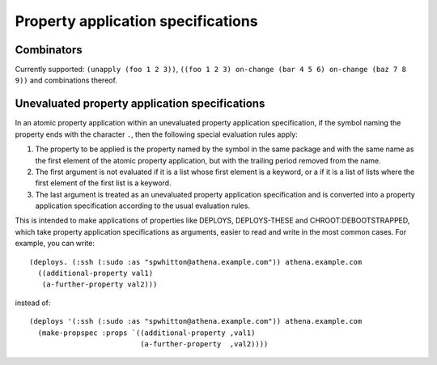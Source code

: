 Property application specifications
===================================

Combinators
-----------

Currently supported: ``(unapply (foo 1 2 3))``, ``((foo 1 2 3) on-change (bar
4 5 6) on-change (baz 7 8 9))`` and combinations thereof.

Unevaluated property application specifications
-----------------------------------------------

In an atomic property application within an unevaluated property application
specification, if the symbol naming the property ends with the character
``.``, then the following special evaluation rules apply:

1. The property to be applied is the property named by the symbol in the same
   package and with the same name as the first element of the atomic property
   application, but with the trailing period removed from the name.

2. The first argument is not evaluated if it is a list whose first element is
   a keyword, or a if it is a list of lists where the first element of the
   first list is a keyword.

3. The last argument is treated as an unevaluated property application
   specification and is converted into a property application specification
   according to the usual evaluation rules.

This is intended to make applications of properties like DEPLOYS,
DEPLOYS-THESE and CHROOT:DEBOOTSTRAPPED, which take property application
specifications as arguments, easier to read and write in the most common
cases.  For example, you can write::

  (deploys. (:ssh (:sudo :as "spwhitton@athena.example.com")) athena.example.com
    ((additional-property val1)
     (a-further-property val2)))

instead of::

  (deploys '(:ssh (:sudo :as "spwhitton@athena.example.com")) athena.example.com
    (make-propspec :props `((additional-property ,val1)
                            (a-further-property  ,val2))))
